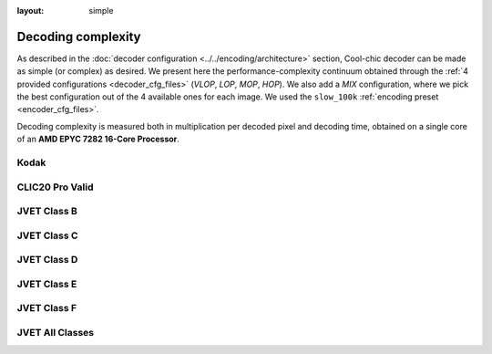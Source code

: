 :layout: simple

Decoding complexity
===================

As described in the :doc:`decoder configuration <../../encoding/architecture>`
section, Cool-chic decoder can be made as simple (or complex) as desired. We
present here the performance-complexity continuum obtained through the :ref:`4
provided configurations <decoder_cfg_files>` (*VLOP*, *LOP*, *MOP*, *HOP*). We
also add a *MIX* configuration, where we pick the best configuration out of the
4 available ones for each image. We used the ``slow_100k`` :ref:`encoding preset
<encoder_cfg_files>`.

Decoding complexity is measured both in multiplication per decoded pixel and
decoding time, obtained on a single core of an **AMD EPYC 7282 16-Core
Processor**.

Kodak
*****

.. image:: ../../assets/kodak/all_complexity_dec.png
  :alt: Kodak rd results

CLIC20 Pro Valid
****************

.. image:: ../../assets/clic20-pro-valid/all_complexity_dec.png
  :alt: CLIC20 rd results


JVET Class B
************

.. image:: ../../assets/jvet/all_complexity_dec_classB.png
  :alt: JVET class B rd results

JVET Class C
************

.. image:: ../../assets/jvet/all_complexity_dec_classC.png
  :alt: JVET class C rd results

JVET Class D
************

.. image:: ../../assets/jvet/all_complexity_dec_classD.png
  :alt: JVET class D rd results

JVET Class E
************

.. image:: ../../assets/jvet/all_complexity_dec_classE.png
  :alt: JVET class E rd results

JVET Class F
************

.. image:: ../../assets/jvet/all_complexity_dec_classF.png
  :alt: JVET class F rd results

JVET All Classes
****************

.. image:: ../../assets/jvet/all_complexity_dec_classBCDEF.png
  :alt: JVET class BCDEF rd results


